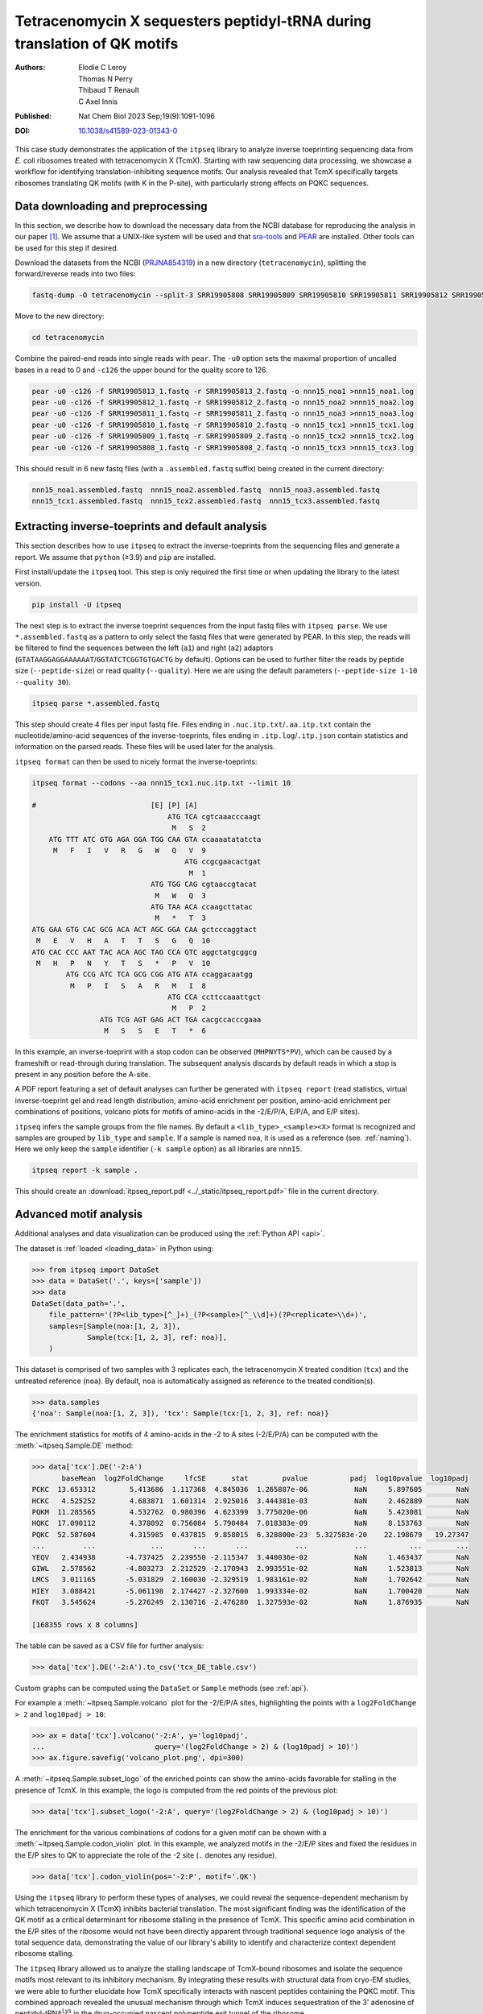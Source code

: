 .. _tetracenomycin:

=========================================================================
Tetracenomycin X sequesters peptidyl-tRNA during translation of QK motifs
=========================================================================

:Authors: Elodie C Leroy, Thomas N Perry, Thibaud T Renault, C Axel Innis
:Published: Nat Chem Biol 2023 Sep;19(9):1091-1096
:DOI: `10.1038/s41589-023-01343-0 <https://doi.org/10.1038/s41589-023-01343-0>`_

This case study demonstrates the application of the ``itpseq`` library to analyze inverse toeprinting sequencing data from *E. coli* ribosomes treated with tetracenomycin X (TcmX).
Starting with raw sequencing data processing, we showcase a workflow for identifying translation-inhibiting sequence motifs.
Our analysis revealed that TcmX specifically targets ribosomes translating QK motifs (with K in the P-site), with particularly strong effects on PQKC sequences.

.. The study illustrates how itpseq's statistical approaches and visualization tools can effectively identify sequence-dependent antibiotic mechanisms, providing insights that connect molecular structure to biological function in translation inhibition.

Data downloading and preprocessing
----------------------------------

In this section, we describe how to download the necessary data from the NCBI database for reproducing the analysis in our paper [1]_.
We assume that a UNIX-like system will be used and that `sra-tools <https://github.com/ncbi/sra-tools>`_ and `PEAR <https://cme.h-its.org/exelixis/web/software/pear/>`_ are installed.
Other tools can be used for this step if desired.

Download the datasets from the NCBI (`PRJNA854319 <https://www.ncbi.nlm.nih.gov/bioproject/?term=PRJNA854319>`_) in a new directory (``tetracenomycin``),
splitting the forward/reverse reads into two files:

.. code-block:: bash

    fastq-dump -O tetracenomycin --split-3 SRR19905808 SRR19905809 SRR19905810 SRR19905811 SRR19905812 SRR19905813

Move to the new directory:

.. code-block:: bash

    cd tetracenomycin

Combine the paired-end reads into single reads with ``pear``.
The ``-u0`` option sets the maximal proportion of uncalled bases in a read to 0 and ``-c126`` the upper bound for the quality score to 126.

.. code-block:: bash

    pear -u0 -c126 -f SRR19905813_1.fastq -r SRR19905813_2.fastq -o nnn15_noa1 >nnn15_noa1.log
    pear -u0 -c126 -f SRR19905812_1.fastq -r SRR19905812_2.fastq -o nnn15_noa2 >nnn15_noa2.log
    pear -u0 -c126 -f SRR19905811_1.fastq -r SRR19905811_2.fastq -o nnn15_noa3 >nnn15_noa3.log
    pear -u0 -c126 -f SRR19905810_1.fastq -r SRR19905810_2.fastq -o nnn15_tcx1 >nnn15_tcx1.log
    pear -u0 -c126 -f SRR19905809_1.fastq -r SRR19905809_2.fastq -o nnn15_tcx2 >nnn15_tcx2.log
    pear -u0 -c126 -f SRR19905808_1.fastq -r SRR19905808_2.fastq -o nnn15_tcx3 >nnn15_tcx3.log

This should result in 6 new fastq files (with a ``.assembled.fastq`` suffix) being created in the current directory:

.. code-block::

    nnn15_noa1.assembled.fastq  nnn15_noa2.assembled.fastq  nnn15_noa3.assembled.fastq
    nnn15_tcx1.assembled.fastq  nnn15_tcx2.assembled.fastq  nnn15_tcx3.assembled.fastq


Extracting inverse-toeprints and default analysis
-------------------------------------------------

This section describes how to use ``itpseq`` to extract the inverse-toeprints from the sequencing files and generate a report.
We assume that ``python`` (≥3.9) and ``pip`` are installed.

First install/update the ``itpseq`` tool.
This step is only required the first time or when updating the library to the latest version.

.. code-block:: bash

    pip install -U itpseq

The next step is to extract the inverse toeprint sequences from the input fastq files with ``itpseq parse``.
We use ``*.assembled.fastq`` as a pattern to only select the fastq files that were generated by PEAR.
In this step, the reads will be filtered to find the sequences between the left (``a1``) and right (``a2``) adaptors (``GTATAAGGAGGAAAAAAT``/``GGTATCTCGGTGTGACTG`` by default).
Options can be used to further filter the reads by peptide size (``--peptide-size``) or read quality (``--quality``).
Here we are using the default parameters (``--peptide-size 1-10 --quality 30``).

.. code-block:: bash

    itpseq parse *.assembled.fastq

This step should create 4 files per input fastq file.
Files ending in ``.nuc.itp.txt``/``.aa.itp.txt`` contain the nucleotide/amino-acid sequences of the inverse-toeprints,
files ending in ``.itp.log``/``.itp.json`` contain statistics and information on the parsed reads.
These files will be used later for the analysis.

``itpseq format`` can then be used to nicely format the inverse-toeprints:

.. code-block:: bash

    itpseq format --codons --aa nnn15_tcx1.nuc.itp.txt --limit 10

    #                           [E] [P] [A]
                                    ATG TCA cgtcaaacccaagt
                                     M   S  2
        ATG TTT ATC GTG AGA GGA TGG CAA GTA ccaaaatatatcta
         M   F   I   V   R   G   W   Q   V  9
                                        ATG ccgcgaacactgat
                                         M  1
                                ATG TGG CAG cgtaaccgtacat
                                 M   W   Q  3
                                ATG TAA ACA ccaagcttatac
                                 M   *   T  3
    ATG GAA GTG CAC GCG ACA ACT AGC GGA CAA gctcccaggtact
     M   E   V   H   A   T   T   S   G   Q  10
    ATG CAC CCC AAT TAC ACA AGC TAG CCA GTC aggctatgcggcg
     M   H   P   N   Y   T   S   *   P   V  10
            ATG CCG ATC TCA GCG CGG ATG ATA ccaggacaatgg
             M   P   I   S   A   R   M   I  8
                                    ATG CCA ccttccaaattgct
                                     M   P  2
                    ATG TCG AGT GAG ACT TGA cacgccacccgaaa
                     M   S   S   E   T   *  6

In this example, an inverse-toeprint with a stop codon can be observed (``MHPNYTS*PV``), which can be caused by a frameshift or read-through during translation.
The subsequent analysis discards by default reads in which a stop is present in any position before the A-site.

A PDF report featuring a set of default analyses can further be generated  with ``itpseq report``
(read statistics,
virtual inverse-toeprint gel and read length distribution,
amino-acid enrichment per position,
amino-acid enrichment per combinations of positions,
volcano plots for motifs of amino-acids in the -2/E/P/A, E/P/A, and E/P sites).

``itpseq`` infers the sample groups from the file names.
By default a ``<lib_type>_<sample><X>`` format is recognized and samples are grouped by ``lib_type`` and ``sample``.
If a sample is named ``noa``, it is used as a reference (see. :ref:`naming`).
Here we only keep the ``sample`` identifier (``-k sample`` option) as all libraries are ``nnn15``.

.. code-block:: bash

    itpseq report -k sample .

This should create an :download:`itpseq_report.pdf <../_static/itpseq_report.pdf>` file in the current directory.

.. figure:: ../_static/report_pages.jpg
   :align: center
   :target: ../_static/itpseq_report.pdf
   :alt: TcmX report pages


Advanced motif analysis
-----------------------

Additional analyses and data visualization can be produced using the :ref:`Python API <api>`.

The dataset is :ref:`loaded <loading_data>` in Python using:

.. code-block:: python

    >>> from itpseq import DataSet
    >>> data = DataSet('.', keys=['sample'])
    >>> data
    DataSet(data_path='.',
        file_pattern='(?P<lib_type>[^_]+)_(?P<sample>[^_\\d]+)(?P<replicate>\\d+)',
        samples=[Sample(noa:[1, 2, 3]),
                 Sample(tcx:[1, 2, 3], ref: noa)],
        )

This dataset is comprised of two samples with 3 replicates each,
the tetracenomycin X treated condition (``tcx``) and the untreated reference (``noa``).
By default, ``noa`` is automatically assigned as reference to the treated condition(s).

.. code-block:: python

    >>> data.samples
    {'noa': Sample(noa:[1, 2, 3]), 'tcx': Sample(tcx:[1, 2, 3], ref: noa)}

The enrichment statistics for motifs of 4 amino-acids in the -2 to A sites (-2/E/P/A) can be computed with the :meth:`~itpseq.Sample.DE` method:

.. code-block:: python

    >>> data['tcx'].DE('-2:A')
           baseMean  log2FoldChange     lfcSE      stat        pvalue          padj  log10pvalue  log10padj
    PCKC  13.653312        5.413686  1.117368  4.845036  1.265887e-06           NaN     5.897605        NaN
    HCKC   4.525252        4.683871  1.601314  2.925016  3.444381e-03           NaN     2.462889        NaN
    PQKM  11.285565        4.532762  0.980396  4.623399  3.775020e-06           NaN     5.423081        NaN
    HQKC  17.090112        4.378092  0.756084  5.790484  7.018383e-09           NaN     8.153763        NaN
    PQKC  52.587604        4.315985  0.437815  9.858015  6.328800e-23  5.327583e-20    22.198679   19.27347
    ...         ...             ...       ...       ...           ...           ...          ...        ...
    YEQV   2.434938       -4.737425  2.239550 -2.115347  3.440036e-02           NaN     1.463437        NaN
    GIWL   2.578562       -4.803273  2.212529 -2.170943  2.993551e-02           NaN     1.523813        NaN
    LMCS   3.011165       -5.031829  2.160030 -2.329519  1.983161e-02           NaN     1.702642        NaN
    HIEY   3.088421       -5.061198  2.174427 -2.327600  1.993334e-02           NaN     1.700420        NaN
    FKQT   3.545624       -5.276249  2.130716 -2.476280  1.327593e-02           NaN     1.876935        NaN

    [168355 rows x 8 columns]

The table can be saved as a CSV file for further analysis:

.. code-block:: python

    >>> data['tcx'].DE('-2:A').to_csv('tcx_DE_table.csv')

Custom graphs can be computed using the ``DataSet`` or ``Sample`` methods (see :ref:`api`).

For example a :meth:`~itpseq.Sample.volcano` plot for the -2/E/P/A sites, highlighting the points with a ``log2FoldChange > 2`` and ``log10padj > 10``:

.. code-block:: python

    >>> ax = data['tcx'].volcano('-2:A', y='log10padj',
    ...                          query='(log2FoldChange > 2) & (log10padj > 10)')
    >>> ax.figure.savefig('volcano_plot.png', dpi=300)

.. figure:: ../_static/tcx_volcano_query.png
   :align: center
   :alt: Volcano plot with custom query for tcx vs noa

A :meth:`~itpseq.Sample.subset_logo` of the enriched points can show the amino-acids favorable for stalling in the presence of TcmX.
In this example, the logo is computed from the red points of the previous plot:

.. code-block:: python

    >>> data['tcx'].subset_logo('-2:A', query='(log2FoldChange > 2) & (log10padj > 10)')

.. figure:: ../_static/tcx_subset_logo_query.png
   :align: center
   :alt: Subset logo for tcx vs noa

The enrichment for the various combinations of codons for a given motif can be shown with a :meth:`~itpseq.Sample.codon_violin` plot.
In this example, we analyzed motifs in the -2/E/P sites and fixed the residues in the E/P sites to QK to appreciate the role of the -2 site (``.``   denotes any residue).

.. code-block:: python

    >>> data['tcx'].codon_violin(pos='-2:P', motif='.QK')

.. figure:: ../_static/sample_codon_violin.png
   :align: center
   :alt: Codon violin plot for tcx vs noa


Using the ``itpseq`` library to perform these types of analyses, we could reveal the sequence-dependent mechanism by which tetracenomycin X (TcmX) inhibits bacterial translation.
The most significant finding was the identification of the QK motif as a critical determinant for ribosome stalling in the presence of TcmX.
This specific amino acid combination in the E/P sites of the ribosome would not have been directly apparent through traditional sequence logo analysis of the total sequence data, demonstrating the value of our library's ability to identify and characterize context dependent ribosome stalling.

The ``itpseq`` library allowed us to analyze the stalling landscape of TcmX-bound ribosomes and isolate the sequence motifs most relevant to its inhibitory mechanism.
By integrating these results with structural data from cryo-EM studies, we were able to further elucidate how TcmX specifically interacts with nascent peptides containing the PQKC motif.
This combined approach revealed the unusual mechanism through which TcmX induces sequestration of the 3' adenosine of peptidyl-tRNA\ :sup:`Lys` in the drug-occupied nascent polypeptide exit tunnel of the ribosome.

References
----------

.. [1] Leroy EC, Perry TN, Renault TT, Innis CA. Tetracenomycin X sequesters peptidyl-tRNA during translation of QK motifs. Nat Chem Biol. 2023 Sep;19(9):1091-1096. doi: 10.1038/s41589-023-01343-0.

